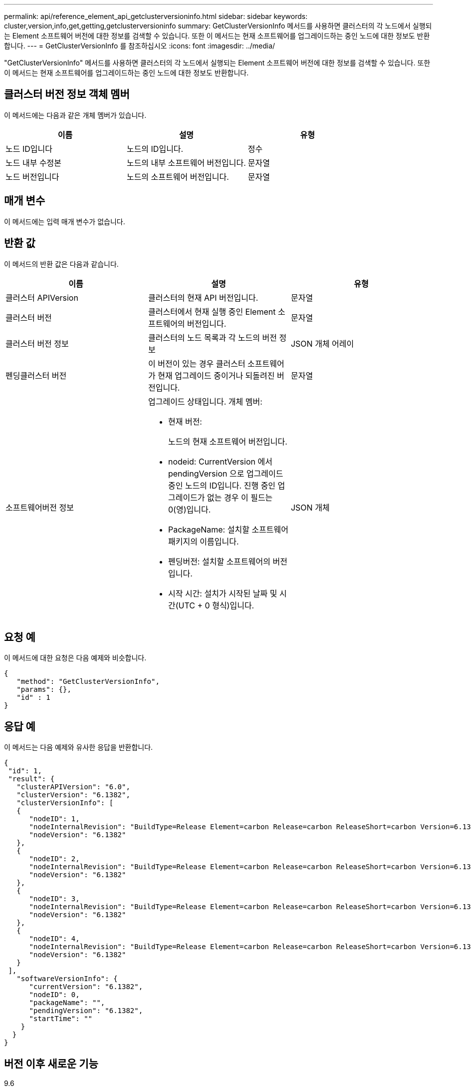 ---
permalink: api/reference_element_api_getclusterversioninfo.html 
sidebar: sidebar 
keywords: cluster,version,info,get,getting,getclusterversioninfo 
summary: GetClusterVersionInfo 메서드를 사용하면 클러스터의 각 노드에서 실행되는 Element 소프트웨어 버전에 대한 정보를 검색할 수 있습니다. 또한 이 메서드는 현재 소프트웨어를 업그레이드하는 중인 노드에 대한 정보도 반환합니다. 
---
= GetClusterVersionInfo 를 참조하십시오
:icons: font
:imagesdir: ../media/


[role="lead"]
"GetClusterVersionInfo" 메서드를 사용하면 클러스터의 각 노드에서 실행되는 Element 소프트웨어 버전에 대한 정보를 검색할 수 있습니다. 또한 이 메서드는 현재 소프트웨어를 업그레이드하는 중인 노드에 대한 정보도 반환합니다.



== 클러스터 버전 정보 객체 멤버

이 메서드에는 다음과 같은 개체 멤버가 있습니다.

|===
| 이름 | 설명 | 유형 


 a| 
노드 ID입니다
 a| 
노드의 ID입니다.
 a| 
정수



 a| 
노드 내부 수정본
 a| 
노드의 내부 소프트웨어 버전입니다.
 a| 
문자열



 a| 
노드 버전입니다
 a| 
노드의 소프트웨어 버전입니다.
 a| 
문자열

|===


== 매개 변수

이 메서드에는 입력 매개 변수가 없습니다.



== 반환 값

이 메서드의 반환 값은 다음과 같습니다.

|===
| 이름 | 설명 | 유형 


 a| 
클러스터 APIVersion
 a| 
클러스터의 현재 API 버전입니다.
 a| 
문자열



 a| 
클러스터 버전
 a| 
클러스터에서 현재 실행 중인 Element 소프트웨어의 버전입니다.
 a| 
문자열



 a| 
클러스터 버전 정보
 a| 
클러스터의 노드 목록과 각 노드의 버전 정보
 a| 
JSON 개체 어레이



 a| 
펜딩클러스터 버전
 a| 
이 버전이 있는 경우 클러스터 소프트웨어가 현재 업그레이드 중이거나 되돌려진 버전입니다.
 a| 
문자열



 a| 
소프트웨어버전 정보
 a| 
업그레이드 상태입니다. 개체 멤버:

* 현재 버전:
+
노드의 현재 소프트웨어 버전입니다.

* nodeid: CurrentVersion 에서 pendingVersion 으로 업그레이드 중인 노드의 ID입니다. 진행 중인 업그레이드가 없는 경우 이 필드는 0(영)입니다.
* PackageName: 설치할 소프트웨어 패키지의 이름입니다.
* 펜딩버전: 설치할 소프트웨어의 버전입니다.
* 시작 시간: 설치가 시작된 날짜 및 시간(UTC + 0 형식)입니다.

 a| 
JSON 개체

|===


== 요청 예

이 메서드에 대한 요청은 다음 예제와 비슷합니다.

[listing]
----
{
   "method": "GetClusterVersionInfo",
   "params": {},
   "id" : 1
}
----


== 응답 예

이 메서드는 다음 예제와 유사한 응답을 반환합니다.

[listing]
----
{
 "id": 1,
 "result": {
   "clusterAPIVersion": "6.0",
   "clusterVersion": "6.1382",
   "clusterVersionInfo": [
   {
      "nodeID": 1,
      "nodeInternalRevision": "BuildType=Release Element=carbon Release=carbon ReleaseShort=carbon Version=6.1382 sfdev=6.28 Repository=dev Revision=061511b1e7fb BuildDate=2014-05-28T18:26:45MDT",
      "nodeVersion": "6.1382"
   },
   {
      "nodeID": 2,
      "nodeInternalRevision": "BuildType=Release Element=carbon Release=carbon ReleaseShort=carbon Version=6.1382 sfdev=6.28 Repository=dev Revision=061511b1e7fb BuildDate=2014-05-28T18:26:45MDT",
      "nodeVersion": "6.1382"
   },
   {
      "nodeID": 3,
      "nodeInternalRevision": "BuildType=Release Element=carbon Release=carbon ReleaseShort=carbon Version=6.1382 sfdev=6.28 Repository=dev Revision=061511b1e7fb BuildDate=2014-05-28T18:26:45MDT",
      "nodeVersion": "6.1382"
   },
   {
      "nodeID": 4,
      "nodeInternalRevision": "BuildType=Release Element=carbon Release=carbon ReleaseShort=carbon Version=6.1382 sfdev=6.28 Repository=dev Revision=061511b1e7fb BuildDate=2014-05-28T18:26:45MDT",
      "nodeVersion": "6.1382"
   }
 ],
   "softwareVersionInfo": {
      "currentVersion": "6.1382",
      "nodeID": 0,
      "packageName": "",
      "pendingVersion": "6.1382",
      "startTime": ""
    }
  }
}
----


== 버전 이후 새로운 기능

9.6
